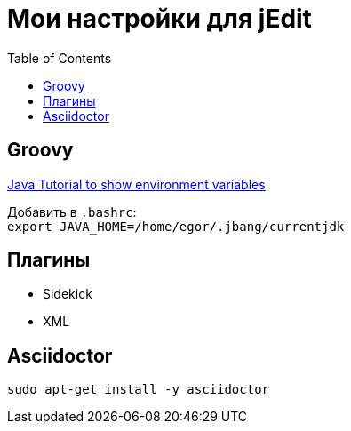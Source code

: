 = Мои настройки для jEdit
:toc: right
:icons: font

++++
<link rel="stylesheet" type="text/css" href="../stylesheets/plotnik.css">
++++

== Groovy

link:https://docs.oracle.com/javase/tutorial/essential/environment/env.html[
     Java Tutorial to show environment variables]

Добавить в `.bashrc`: +
  `export JAVA_HOME=/home/egor/.jbang/currentjdk`

== Плагины

- Sidekick
- XML

== Asciidoctor

----
sudo apt-get install -y asciidoctor
----
